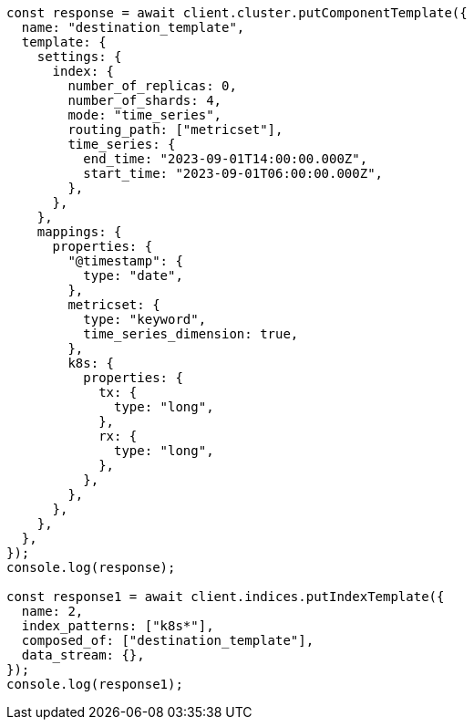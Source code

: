 // This file is autogenerated, DO NOT EDIT
// Use `node scripts/generate-docs-examples.js` to generate the docs examples

[source, js]
----
const response = await client.cluster.putComponentTemplate({
  name: "destination_template",
  template: {
    settings: {
      index: {
        number_of_replicas: 0,
        number_of_shards: 4,
        mode: "time_series",
        routing_path: ["metricset"],
        time_series: {
          end_time: "2023-09-01T14:00:00.000Z",
          start_time: "2023-09-01T06:00:00.000Z",
        },
      },
    },
    mappings: {
      properties: {
        "@timestamp": {
          type: "date",
        },
        metricset: {
          type: "keyword",
          time_series_dimension: true,
        },
        k8s: {
          properties: {
            tx: {
              type: "long",
            },
            rx: {
              type: "long",
            },
          },
        },
      },
    },
  },
});
console.log(response);

const response1 = await client.indices.putIndexTemplate({
  name: 2,
  index_patterns: ["k8s*"],
  composed_of: ["destination_template"],
  data_stream: {},
});
console.log(response1);
----

